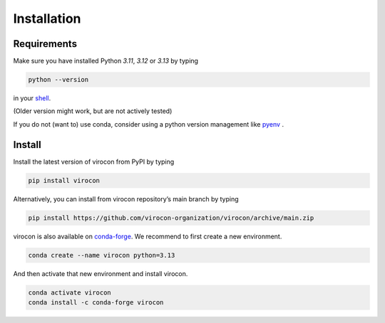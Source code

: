 ************
Installation
************
Requirements
~~~~~~~~~~~~
Make sure you have installed Python `3.11`, `3.12` or `3.13` by typing

.. code:: console

   python --version

in your `shell`_.

(Older version might work, but are not actively tested)

If you do not (want to) use conda, consider using a python version management like pyenv_ .


Install
~~~~~~~
Install the latest version of virocon from PyPI by typing

.. code:: console

   pip install virocon


Alternatively, you can install from virocon repository’s main branch
by typing

.. code:: console

   pip install https://github.com/virocon-organization/virocon/archive/main.zip


virocon is also available on `conda-forge`_. We recommend to first create a new environment.

.. code:: console

   conda create --name virocon python=3.13

And then activate that new environment and install virocon.

.. code:: console

   conda activate virocon
   conda install -c conda-forge virocon


.. _shell: https://en.wikipedia.org/wiki/Command-line_interface#Modern_usage_as_an_operating_system_shell
.. _pyenv: https://github.com/pyenv/pyenv
.. _conda-forge: https://conda-forge.org/
